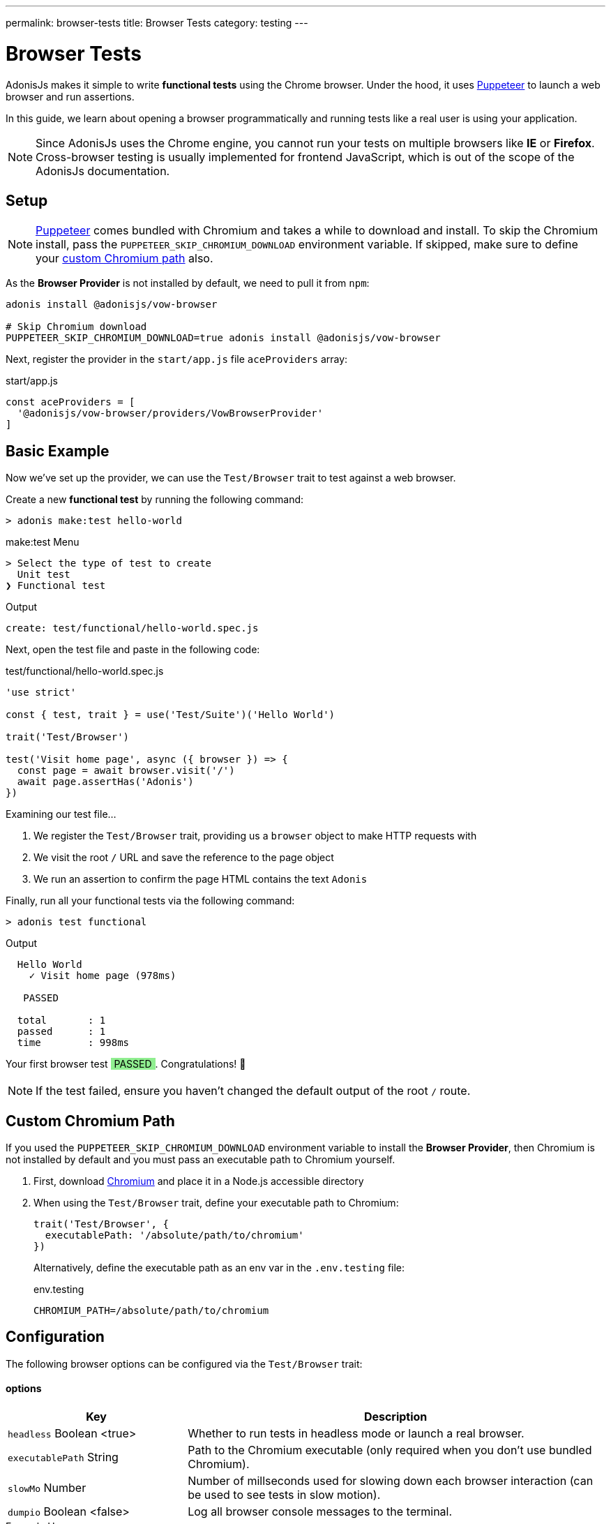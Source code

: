 ---
permalink: browser-tests
title: Browser Tests
category: testing
---

= Browser Tests

toc::[]

AdonisJs makes it simple to write *functional tests* using the Chrome browser. Under the hood, it uses link:https://github.com/GoogleChrome/puppeteer[Puppeteer, window="_blank"] to launch a web browser and run assertions.

In this guide, we learn about opening a browser programmatically and running tests like a real user is using your application.

NOTE: Since AdonisJs uses the Chrome engine, you cannot run your tests on multiple browsers like *IE* or *Firefox*. Cross-browser testing is usually implemented for frontend JavaScript, which is out of the scope of the AdonisJs documentation.

== Setup

NOTE: link:https://github.com/GoogleChrome/puppeteer[Puppeteer, window="_blank"] comes bundled with Chromium and takes a while to download and install. To skip the Chromium install, pass the `PUPPETEER_SKIP_CHROMIUM_DOWNLOAD` environment variable. If skipped, make sure to define your link:#_custom_chromium_path[custom Chromium path] also.

As the *Browser Provider* is not installed by default, we need to pull it from `npm`:

[source, bash]
----
adonis install @adonisjs/vow-browser

# Skip Chromium download
PUPPETEER_SKIP_CHROMIUM_DOWNLOAD=true adonis install @adonisjs/vow-browser
----

Next, register the provider in the `start/app.js` file `aceProviders` array:

.start/app.js
[source, js]
----
const aceProviders = [
  '@adonisjs/vow-browser/providers/VowBrowserProvider'
]
----

== Basic Example
Now we've set up the provider, we can use the `Test/Browser` trait to test against a web browser.

Create a new *functional test* by running the following command:

[source, bash]
----
> adonis make:test hello-world
----

.make:test Menu
[source, bash]
----
> Select the type of test to create
  Unit test
❯ Functional test
----

.Output
[source, bash]
----
create: test/functional/hello-world.spec.js
----

Next, open the test file and paste in the following code:

.test/functional/hello-world.spec.js
[source, js]
----
'use strict'

const { test, trait } = use('Test/Suite')('Hello World')

trait('Test/Browser')

test('Visit home page', async ({ browser }) => {
  const page = await browser.visit('/')
  await page.assertHas('Adonis')
})
----

Examining our test file…

1. We register the `Test/Browser` trait, providing us a `browser` object to make HTTP requests with
2. We visit the root `/` URL and save the reference to the page object
3. We run an assertion to confirm the page HTML contains the text `Adonis`

Finally, run all your functional tests via the following command:

[source, bash]
----
> adonis test functional
----

.Output
[source, bash]
----
  Hello World
    ✓ Visit home page (978ms)

   PASSED

  total       : 1
  passed      : 1
  time        : 998ms
----

++++
Your first browser test <span style="background: lightgreen; padding: 0 5px;">PASSED</span>. Congratulations! 🎉
<br>
<br>
++++

NOTE: If the test failed, ensure you haven't changed the default output of the root `/` route.

== Custom Chromium Path
If you used the `PUPPETEER_SKIP_CHROMIUM_DOWNLOAD` environment variable to install the *Browser Provider*, then Chromium is not installed by default and you must pass an executable path to Chromium yourself.

1. First, download link:https://chromium.woolyss.com/download/[Chromium, window="_blank"] and place it in a Node.js accessible directory
2. When using the `Test/Browser` trait, define your executable path to Chromium:
+
[source, js]
----
trait('Test/Browser', {
  executablePath: '/absolute/path/to/chromium'
})
----
+
Alternatively, define the executable path as an env var in the `.env.testing` file:
+
.env.testing
[source, bash]
----
CHROMIUM_PATH=/absolute/path/to/chromium
----

== Configuration
The following browser options can be configured via the `Test/Browser` trait:

==== options

[role="resource-table", options="header", cols="30%,70%"]
|====
| Key | Description
| `headless` [description]#Boolean <true># | Whether to run tests in headless mode or launch a real browser.
| `executablePath` [description]#String# | Path to the Chromium executable (only required when you don't use bundled Chromium).
| `slowMo` [description]#Number# | Number of millseconds used for slowing down each browser interaction (can be used to see tests in slow motion).
| `dumpio` [description]#Boolean <false># | Log all browser console messages to the terminal.
|====

.Example Usage
[source, js]
----
trait('Test/Browser', {
  headless: false
})
----

For all other options, see the link:https://github.com/GoogleChrome/puppeteer/blob/master/docs/api.md#puppeteerlaunchoptions[puppeteer.launch] official documentation.

== Browser API
AdonisJs adds a wrapper on top of Puppeteer to make it more suitable for testing.

The following API is for the main browser and page objects.

==== browser.visit
Calls the Puppeteer link:https://pptr.dev/#?product=Puppeteer&version=v1.8.0&show=api-pagegotourl-options[page.goto, window="_blank"] method and has the same signature:

[source, js]
----
test('Visit home page', async ({ browser }) => {
  const page = await browser.visit('/', {
    waitUntil: 'load'
  })

  await page.assertHas('Adonis')
})
----

You can access the actual Puppeteer page object via the `page.page` property:

[source, js]
----
test('Visit home page', async ({ browser }) => {
  const page = await browser.visit('/')

  // puppeteer page object
  page.page.addScriptTag()
})
----

== Page Interactions
The following methods can be used to interact with a webpage.

TIP: The page interaction methods support all link:https://developer.mozilla.org/en-US/docs/Web/CSS/CSS_Selectors[CSS selectors, window="_blank"].

==== type(selector, value)
Type inside an element with the given selector:

[source, js]
----
const { test, trait } = use('Test/Suite')('Hello World')

trait('Test/Browser')

test('Visit home page', async ({ browser }) => {
  const page = await browser.visit('/')

  await page
    .type('[name="username"]', 'virk')
})
----

To type multiple values, chain method calls:

[source, js]
----
await page
  .type('[name="username"]', 'virk')
  .type('[name="age"]', 22)
----

==== select(selector, value)
Select the value inside a select box:

[source, js]
----
await page
  .select('[name="gender"]', 'Male')
----

To select multiple values, pass an array:

[source, js]
----
await page
  .select('[name="lunch"]', ['Chicken box', 'Salad'])
----

==== radio(selector, value)
Select a radio button based on its value:

[source, js]
----
await page
  .radio('[name="gender"]', 'Male')
----

==== check(selector)
Check a checkbox:

[source, js]
----
await page
  .check('[name="terms"]')
----

==== uncheck(selector)
Uncheck a checkbox:

[source, js]
----
await page
  .uncheck('[name="newsletter"]')
----

==== submitForm(selector)
Submit a selected form:

[source, js]
----
await page
  .submitForm('form')

// or use a name
await page
  .submitForm('form[name="register"]')
----

==== click(selector)
Click an element:

[source, js]
----
await page
  .click('a[href="/there"]')
----

==== doubleClick(selector)
Double click an element:

[source, js]
----
await page
  .doubleClick('button')
----

==== rightClick(selector)
Right click an element:

[source, js]
----
await page
  .rightClick('button')
----

==== clear(selector)
Clear the value of a given element:

[source, js]
----
await page
  .clear('[name="username"]')
----

==== attach(selector, [files])
Attach one or multiple files:

[source, js]
----
await page
  .attach('[name="profile_pic"]', [
    Helpers.tmpPath('profile_pic.jpg')
  ])
----

==== screenshot(saveToPath)
Save a screenshot of the current state of a webpage:

[source, js]
----
await page
  .type('[name="username"]', 'Virk')
  .type('[name="age"]', 27)
  .screenshot()
----

== Waiting For Actions
There are times when you might have to wait for an action to take effect.

For example, you might have to wait for an element to appear on the page before you can click it, or you might have to wait for a webpage to redirect, and so on.

The following methods can be used to handle such scenarios.

==== waitForElement(selector, timeout = 15000)
Wait until an element appears inside the DOM:

[source, js]
----
await page
  .waitForElement('div.alert')
  .assertHasIn('div.alert', 'Success!')
----

NOTE: The default wait timeout is `15` seconds.

==== waitUntilMissing(selector)
Wait until an element disappears from the DOM:

[source, js]
----
await page
  .waitUntilMissing('div.alert')
  .assertNotExists('div.alert')
----

==== waitForNavigation()
Wait until a page has navigated properly to a new URL:

[source, js]
----
await page
  .click('a[href="/there"]')
  .waitForNavigation()
  .assertPath('/there')
----

==== waitFor(closure)
Wait until the passed closure function returns true:

[source, js]
----
await page
  .waitFor(function () {
    return !!document.querySelector('body.loaded')
  })
----

NOTE: The closure is executed in the browser context and has access to variables like `window`, `document`, and so on.

==== pause(timeout = 15000)
Pause the webpage for a given timeframe:

[source, js]
----
await page.pause()
----

NOTE: The default pause timeout is `15` seconds.

== Reading Values
The following methods can be used to read values from a webpage.

==== getText([selector])
Get text for a given element or the entire page:

[source, js]
----
await page
  .getText()

// or
await page
  .getText('span.username')
----

==== getHtml([selector])
Get HTML for a given element or the entire page:

[source, js]
----
await page
  .getHtml()

// or
await page
  .getHtml('div.header')
----

==== isVisible(selector)
Find if a given element is visible:

[source, js]
----
const isVisible = await page
  .isVisible('div.alert')

assert.isFalse(isVisible)
----

==== hasElement(selector)
Find if an element exists in the DOM:

[source, js]
----
const hasElement = await page
  .hasElement('div.alert')

assert.isFalse(hasElement)
----

==== isChecked(selector)
Find whether a checkbox is checked:

[source, js]
----
const termsChecked = await page
  .isChecked('[name="terms"]')

assert.isTrue(termsChecked)
----

==== getAttribute(selector, name)
Get the value of a given attribute:

[source, js]
----
const dataTip = await page
  .getAttribute('div.tooltip', 'data-tip')
----

==== getAttributes(selector)
Get all attributes for a given element selector:

[source, js]
----
const attributes = await page
  .getAttributes('div.tooltip')
----

==== getValue(selector)
Get the value of a given form element:

[source, js]
----
const value = await page
  .getValue('[name="username"]')

assert.equal(value, 'virk')
----

==== getPath()
Get the current webpage path:

[source, js]
----
await page
  .getPath()
----

==== getQueryParams()
Get the current query parameters:

[source, js]
----
await page
  .getQueryParams()
----

==== getQueryParam(key)
Get the value of a single query parameter:

[source, js]
----
await page
  .getQueryParam('orderBy')
----

==== getTitle()
Get the webpage title:

[source, js]
----
await page
  .getTitle()
----

== Assertions
One way to run assertions is to read the value of target elements and then assert against those values manually.

The AdonisJS browser client provides a number of convenient helper methods to run inline page assertions to simplify the process for you.

==== assertHas(expected)
Assert the webpage includes the expected text value:

[source, js]
----
await page
  .assertHas('Adonis')
----

==== assertHasIn(selector, expected)
Assert a given selector contains the expected value:

[source, js]
----
await page
  .assertHasIn('div.alert', 'Success!')
----

==== assertAttribute(selector, attribute, expected)
Assert the value of an attribute is the same as the expected value:

[source, js]
----
await page
  .assertAttribute('div.tooltip', 'data-tip', 'Some helpful tooltip')
----

==== assertValue(selector, expected)
Assert the value for a given form element:

[source, js]
----
await page
  .assertValue('[name="username"]', 'virk')
----

==== assertIsChecked(selector)
Assert a checkbox is checked:

[source, js]
----
await page
  .assertIsChecked('[name="terms"]')
----

==== assertIsNotChecked(selector)
Assert a checkbox is not checked:

[source, js]
----
await page
  .assertIsNotChecked('[name="terms"]')
----

==== assertIsVisible(selector)
Assert an element is visible:

[source, js]
----
await page
  .assertIsVisible('div.notification')
----

==== assertIsNotVisible(selector)
Assert an element is not visible:

[source, js]
----
await page
  .assertIsNotVisible('div.notification')
----

==== assertPath(value)
Assert the value of the current path:

[source, js]
----
await page
  .assertPath('/there')
----

==== assertQueryParam(key, value)
Assert the value of a query parameter:

[source, js]
----
await page
  .assertQueryParam('orderBy', 'id')
----

==== assertExists(selector)
Assert an element exists inside the DOM:

[source, js]
----
await page
  .assertExists('div.notification')
----

==== assertNotExists(selector)
Assert an element does not exist inside the DOM:

[source, js]
----
await page
  .assertNotExists('div.notification')
----

==== assertCount(selector, expectedCount)
Assert the number of elements for a given selector:

[source, js]
----
await page
  .assertCount('table tr', 2)
----

==== assertTitle(expected)
Assert the webpage title:

[source, js]
----
await page
  .assertTitle('Welcome to Adonis')
----

==== assertEval(selector, fn, [args], expected)
Assert the value of a function executed on a given selector (`fn` is executed in the browser context):

[source, js]
----
await page
  .assertEval('table tr', function (el) {
    return el.length
  }, 2)
----

In above example, we count the number of `tr` inside a table and assert that count is `2`.

You can also pass *arguments* (`[args]`) to the selector `fn`:

[source, js]
----
await page
  .assertEval(
    'div.notification',
    function (el, attribute) {
      return el[attribute]
    },
    ['id'],
    'notification-1'
  )
----

In the above example, we assert over a given attribute of the `div.notification` element. The given attribute is dynamic and passed as an argument (`['id']`).

==== assertFn(fn, [args], expected)
Assert the output of a given function (`fn` is executed in the browser context):

[source, js]
----
await page
  .assertFn(function () {
    return document.title
  }, 'Welcome to Adonis')
----

NOTE: The difference between `assertFn` and `assertEval` is that `assertEval` selects an element before running the function.
